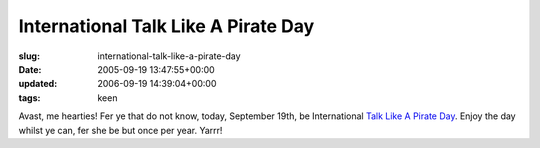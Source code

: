 International Talk Like A Pirate Day
====================================

:slug: international-talk-like-a-pirate-day
:date: 2005-09-19 13:47:55+00:00
:updated: 2006-09-19 14:39:04+00:00
:tags: keen

Avast, me hearties! Fer ye that do not know, today, September 19th, be
International `Talk Like A Pirate
Day <http://www.talklikeapirate.com>`__. Enjoy the day whilst ye can,
fer she be but once per year. Yarrr!
